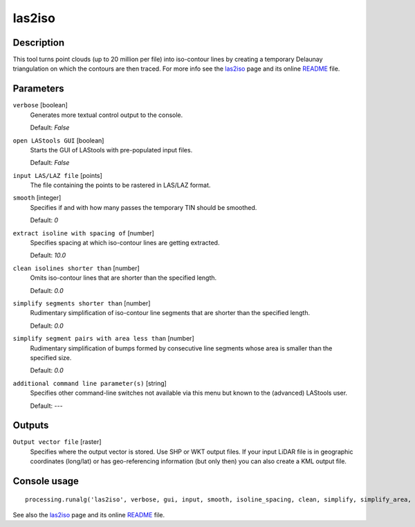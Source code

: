 .. only:: html

   |updatedisclaimer|

las2iso
-------

Description
...........

This tool turns point clouds (up to 20 million per file) into iso-contour lines by creating a temporary Delaunay triangulation on which the contours are then traced. For more info see the `las2iso <http://rapidlasso.com/las2iso>`_ page and its online `README <http://lastools.org/download/las2iso_README.txt>`_ file.

Parameters
..........

``verbose`` [boolean]
  Generates more textual control output to the console.
  
  Default: *False*

``open LAStools GUI`` [boolean]
  Starts the GUI of LAStools with pre-populated input files.
  
  Default: *False*
  
``input LAS/LAZ file`` [points]
  The file containing the points to be rastered in LAS/LAZ format.

``smooth`` [integer]
  Specifies if and with how many passes the temporary TIN should be smoothed.

  Default: *0*

``extract isoline with spacing of`` [number]
  Specifies spacing at which iso-contour lines are getting extracted.

  Default: *10.0*

``clean isolines shorter than`` [number]
  Omits iso-contour lines that are shorter than the specified length.

  Default: *0.0*

``simplify segments shorter than`` [number]
  Rudimentary simplification of iso-contour line segments that are shorter than the specified length.

  Default: *0.0*

``simplify segment pairs with area less than`` [number]
  Rudimentary simplification of bumps formed by consecutive line segments whose area is smaller than the specified size.

  Default: *0.0*

``additional command line parameter(s)`` [string]
  Specifies other command-line switches not available via this menu but known to the (advanced) LAStools user.

  Default: *---*
  
Outputs
.......

``Output vector file`` [raster]
  Specifies where the output vector is stored. Use SHP or WKT output files. If your input LiDAR file is in geographic coordinates (long/lat) or has geo-referencing information (but only then) you can also create a KML output file.

Console usage
.............

::

  processing.runalg('las2iso', verbose, gui, input, smooth, isoline_spacing, clean, simplify, simplify_area, additional, output)

See also the `las2iso <http://rapidlasso.com/las2iso>`_ page and its online `README <http://lastools.org/download/las2iso_README.txt>`_ file.
